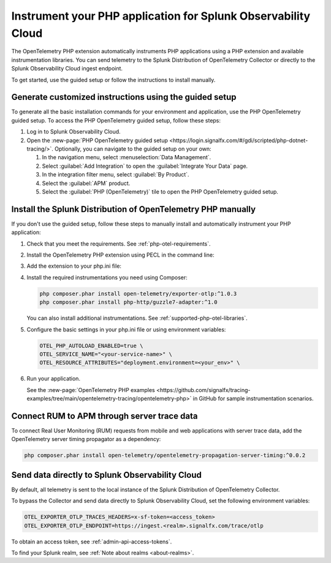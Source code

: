 .. _instrument-php-otel-applications:

*******************************************************************************
Instrument your PHP application for Splunk Observability Cloud
*******************************************************************************

.. meta::
   :description: The OpenTelemetry PHP extensions automatically instruments PHP applications using a PHP extension and available instrumentation libraries. Follow these steps to get started.

The OpenTelemetry PHP extension automatically instruments PHP applications using a PHP extension and available instrumentation libraries. You can send telemetry to the Splunk Distribution of OpenTelemetry Collector or directly to the Splunk Observability Cloud ingest endpoint.

To get started, use the guided setup or follow the instructions to install manually.

Generate customized instructions using the guided setup
====================================================================

To generate all the basic installation commands for your environment and application, use the PHP OpenTelemetry guided setup. To access the PHP OpenTelemetry guided setup, follow these steps:

#. Log in to Splunk Observability Cloud.
#. Open the :new-page:`PHP OpenTelemetry guided setup <https://login.signalfx.com/#/gdi/scripted/php-dotnet-tracing/>`. Optionally, you can navigate to the guided setup on your own:

   #. In the navigation menu, select :menuselection:`Data Management`.
   #. Select :guilabel:`Add Integration` to open the :guilabel:`Integrate Your Data` page.
   #. In the integration filter menu, select :guilabel:`By Product`.
   #. Select the :guilabel:`APM` product.
   #. Select the :guilabel:`PHP (OpenTelemetry)` tile to open the PHP OpenTelemetry guided setup.

.. _install-php-otel-instrumentation:

Install the Splunk Distribution of OpenTelemetry PHP manually
==================================================================

If you don't use the guided setup, follow these steps to manually install and automatically instrument your PHP application:

1. Check that you meet the requirements. See :ref:`php-otel-requirements`.

2. Install the OpenTelemetry PHP extension using PECL in the command line:

   .. tabs::

      .. code-tab:: shell Linux

         sudo apt-get install gcc make autoconf
         pecl install opentelemetry

      .. tab:: Windows

         Download the precompiled DLL file from the :new-page:`releases page <https://github.com/open-telemetry/opentelemetry-php-instrumentation/releases/latest>` on GitHub.

         Make sure to place the DLL in your extensions's directory, as defined by the value of ``extension_dir`` in your php.ini file.

3. Add the extension to your php.ini file:

   .. tabs::

      .. code-tab:: ini Linux

         [opentelemetry]
         extension=opentelemetry.so

      .. code-tab:: ini Windows

         [opentelemetry]
         extension=php_opentelemetry.dll

4. Install the required instrumentations you need using Composer:

   .. code-block:: bash

      php composer.phar install open-telemetry/exporter-otlp:^1.0.3
      php composer.phar install php-http/guzzle7-adapter:^1.0

   You can also install additional instrumentations. See :ref:`supported-php-otel-libraries`.

5. Configure the basic settings in your php.ini file or using environment variables:

   .. code-block:: bash

      OTEL_PHP_AUTOLOAD_ENABLED=true \
      OTEL_SERVICE_NAME="<your-service-name>" \
      OTEL_RESOURCE_ATTRIBUTES="deployment.environment=<your_env>" \

6. Run your application.

   See the :new-page:`OpenTelemetry PHP examples <https://github.com/signalfx/tracing-examples/tree/main/opentelemetry-tracing/opentelemetry-php>` in GitHub for sample instrumentation scenarios.


.. _activate_rum_apm_php:

Connect RUM to APM through server trace data
===================================================================

To connect Real User Monitoring (RUM) requests from mobile and web applications with server trace data, add the OpenTelemetry server timing propagator as a dependency:

.. code-block:: shell

   php composer.phar install open-telemetry/opentelemetry-propagation-server-timing:^0.0.2


.. _export-directly-to-olly-cloud-php-otel:

Send data directly to Splunk Observability Cloud
====================================================================

By default, all telemetry is sent to the local instance of the Splunk Distribution of OpenTelemetry Collector.

To bypass the Collector and send data directly to Splunk Observability Cloud, set the following environment variables:

.. code-block:: shell

   OTEL_EXPORTER_OTLP_TRACES_HEADERS=x-sf-token=<access_token>
   OTEL_EXPORTER_OTLP_ENDPOINT=https://ingest.<realm>.signalfx.com/trace/otlp

To obtain an access token, see :ref:`admin-api-access-tokens`.

To find your Splunk realm, see :ref:`Note about realms <about-realms>`.

